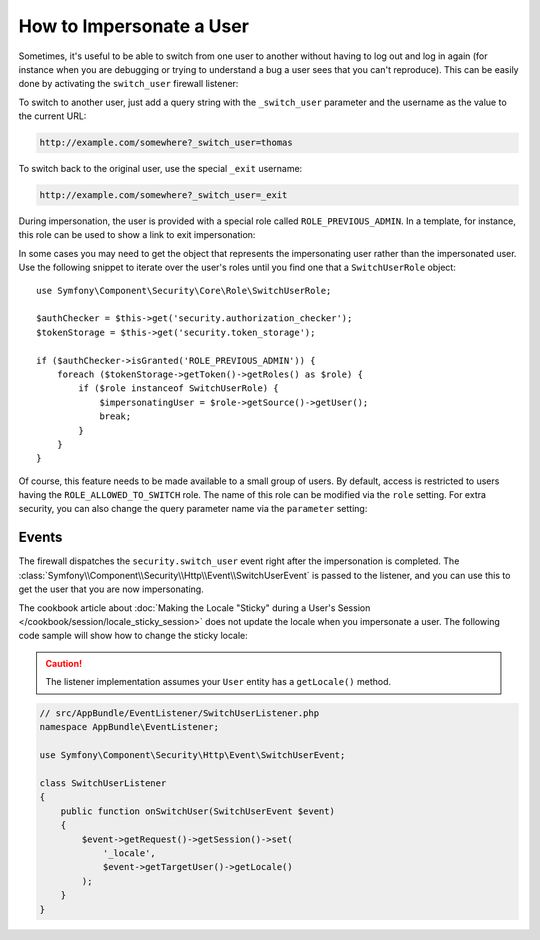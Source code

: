 .. index::
    single: Security; Impersonating User

How to Impersonate a User
=========================

Sometimes, it's useful to be able to switch from one user to another without
having to log out and log in again (for instance when you are debugging or trying
to understand a bug a user sees that you can't reproduce). This can be easily
done by activating the ``switch_user`` firewall listener:

.. configuration-block::

    .. code-block:: yaml

        # app/config/security.yml
        security:
            # ...

            firewalls:
                main:
                    # ...
                    switch_user: true

    .. code-block:: xml

        <!-- app/config/security.xml -->
        <?xml version="1.0" encoding="UTF-8"?>
        <srv:container xmlns="http://symfony.com/schema/dic/security"
            xmlns:xsi="http://www.w3.org/2001/XMLSchema-instance"
            xmlns:srv="http://symfony.com/schema/dic/services"
            xsi:schemaLocation="http://symfony.com/schema/dic/services
                http://symfony.com/schema/dic/services/services-1.0.xsd">

            <config>
                <!-- ... -->

                <firewall name="main">
                    <!-- ... -->
                    <switch-user />
                </firewall>
            </config>
        </srv:container>

    .. code-block:: php

        // app/config/security.php
        $container->loadFromExtension('security', array(
            // ...

            'firewalls' => array(
                'main'=> array(
                    // ...
                    'switch_user' => true,
                ),
            ),
        ));

To switch to another user, just add a query string with the ``_switch_user``
parameter and the username as the value to the current URL:

.. code-block:: text

    http://example.com/somewhere?_switch_user=thomas

To switch back to the original user, use the special ``_exit`` username:

.. code-block:: text

    http://example.com/somewhere?_switch_user=_exit

During impersonation, the user is provided with a special role called
``ROLE_PREVIOUS_ADMIN``. In a template, for instance, this role can be used
to show a link to exit impersonation:

.. configuration-block::

    .. code-block:: html+twig

        {% if is_granted('ROLE_PREVIOUS_ADMIN') %}
            <a href="{{ path('homepage', {'_switch_user': '_exit'}) }}">Exit impersonation</a>
        {% endif %}

    .. code-block:: html+php

        <?php if ($view['security']->isGranted('ROLE_PREVIOUS_ADMIN')): ?>
            <a href="<?php echo $view['router']->path('homepage', array(
                '_switch_user' => '_exit',
            ) ?>">
                Exit impersonation
            </a>
        <?php endif ?>

In some cases you may need to get the object that represents the impersonating
user rather than the impersonated user. Use the following snippet to iterate
over the user's roles until you find one that a ``SwitchUserRole`` object::

    use Symfony\Component\Security\Core\Role\SwitchUserRole;

    $authChecker = $this->get('security.authorization_checker');
    $tokenStorage = $this->get('security.token_storage');

    if ($authChecker->isGranted('ROLE_PREVIOUS_ADMIN')) {
        foreach ($tokenStorage->getToken()->getRoles() as $role) {
            if ($role instanceof SwitchUserRole) {
                $impersonatingUser = $role->getSource()->getUser();
                break;
            }
        }
    }

Of course, this feature needs to be made available to a small group of users.
By default, access is restricted to users having the ``ROLE_ALLOWED_TO_SWITCH``
role. The name of this role can be modified via the ``role`` setting. For
extra security, you can also change the query parameter name via the ``parameter``
setting:

.. configuration-block::

    .. code-block:: yaml

        # app/config/security.yml
        security:
            # ...

            firewalls:
                main:
                    # ...
                    switch_user: { role: ROLE_ADMIN, parameter: _want_to_be_this_user }

    .. code-block:: xml

        <!-- app/config/security.xml -->
        <?xml version="1.0" encoding="UTF-8"?>
        <srv:container xmlns="http://symfony.com/schema/dic/security"
            xmlns:xsi="http://www.w3.org/2001/XMLSchema-instance"
            xmlns:srv="http://symfony.com/schema/dic/services"
            xsi:schemaLocation="http://symfony.com/schema/dic/services
                http://symfony.com/schema/dic/services/services-1.0.xsd">
            <config>
                <!-- ... -->

                <firewall name="main">
                    <!-- ... -->
                    <switch-user role="ROLE_ADMIN" parameter="_want_to_be_this_user" />
                </firewall>
            </config>
        </srv:container>

    .. code-block:: php

        // app/config/security.php
        $container->loadFromExtension('security', array(
            // ...

            'firewalls' => array(
                'main'=> array(
                    // ...
                    'switch_user' => array(
                        'role' => 'ROLE_ADMIN',
                        'parameter' => '_want_to_be_this_user',
                    ),
                ),
            ),
        ));

Events
------

The firewall dispatches the ``security.switch_user`` event right after the impersonation
is completed. The :class:`Symfony\\Component\\Security\\Http\\Event\\SwitchUserEvent` is
passed to the listener, and you can use this to get the user that you are now impersonating.

The cookbook article about
:doc:`Making the Locale "Sticky" during a User's Session </cookbook/session/locale_sticky_session>`
does not update the locale when you impersonate a user. The following code sample will show
how to change the sticky locale:

.. configuration-block::

    .. code-block:: yaml

        # app/config/services.yml
        services:
            app.switch_user_listener:
                class: AppBundle\EventListener\SwitchUserListener
                tags:
                    - { name: kernel.event_listener, event: security.switch_user, method: onSwitchUser }

    .. code-block:: xml

        <!-- app/config/services.xml -->
        <?xml version="1.0" encoding="UTF-8" ?>
        <container xmlns="http://symfony.com/schema/dic/services"
            xmlns:xsi="http://www.w3.org/2001/XMLSchema-instance"
            xsi:schemaLocation="http://symfony.com/schema/dic/services
                http://symfony.com/schema/dic/services/services-1.0.xsd"
        >
            <services>
                <service id="app.switch_user_listener"
                    class="AppBundle\EventListener\SwitchUserListener"
                >
                    <tag name="kernel.event_listener"
                        event="security.switch_user"
                        method="onSwitchUser"
                    />
                </service>
            </services>
        </container>

    .. code-block:: php

        // app/config/services.php
        $container
            ->register('app.switch_user_listener', 'AppBundle\EventListener\SwitchUserListener')
            ->addTag('kernel.event_listener', array('event' => 'security.switch_user', 'method' => 'onSwitchUser'))
        ;

.. caution::

    The listener implementation assumes your ``User`` entity has a ``getLocale()`` method.

.. code-block:: php

        // src/AppBundle/EventListener/SwitchUserListener.php
        namespace AppBundle\EventListener;

        use Symfony\Component\Security\Http\Event\SwitchUserEvent;

        class SwitchUserListener
        {
            public function onSwitchUser(SwitchUserEvent $event)
            {
                $event->getRequest()->getSession()->set(
                    '_locale',
                    $event->getTargetUser()->getLocale()
                );
            }
        }
